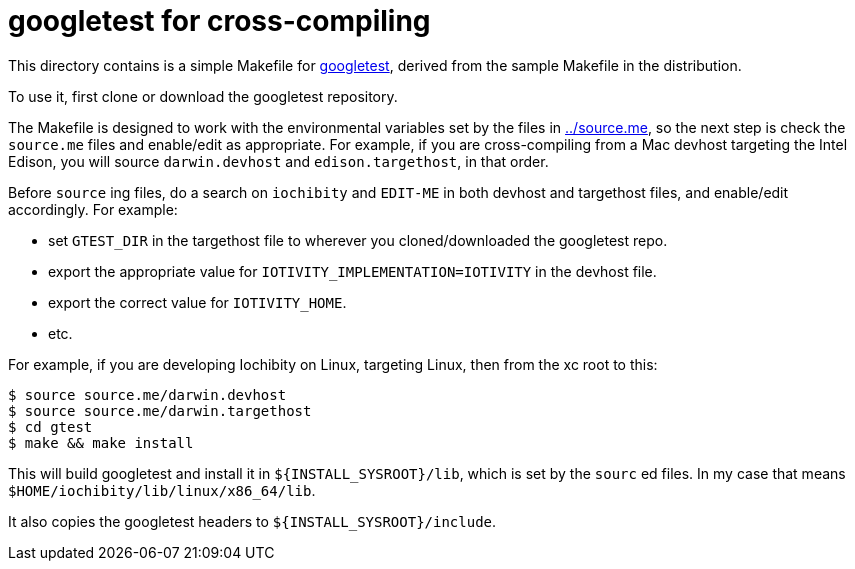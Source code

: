 = googletest for cross-compiling

This directory contains is a simple Makefile for
https://github.com/google/googletest[googletest], derived from the
sample Makefile in the distribution.

To use it, first clone or download the googletest repository.

The Makefile is designed to work with the environmental variables set
by the files in link:../source.me[../source.me], so the next step is
check the `source.me` files and enable/edit as appropriate.  For
example, if you are cross-compiling from a Mac devhost targeting the
Intel Edison, you will source `darwin.devhost` and
`edison.targethost`, in that order.

Before `source` ing files, do a search on `iochibity` and `EDIT-ME` in
both devhost and targethost files, and enable/edit accordingly.  For
example:

* set `GTEST_DIR` in the targethost file to wherever you cloned/downloaded the googletest repo.
* export the appropriate value for `IOTIVITY_IMPLEMENTATION=IOTIVITY` in the devhost file.
* export the correct value for `IOTIVITY_HOME`.
* etc.


For example, if you are developing Iochibity on Linux, targeting
Linux, then from the xc root to this:

[source,sh]
----
$ source source.me/darwin.devhost
$ source source.me/darwin.targethost
$ cd gtest
$ make && make install
----

This will build googletest and install it in `${INSTALL_SYSROOT}/lib`,
which is set by the `sourc` ed files.  In my case that means
`$HOME/iochibity/lib/linux/x86_64/lib`.

It also copies the googletest headers to `${INSTALL_SYSROOT}/include`.

